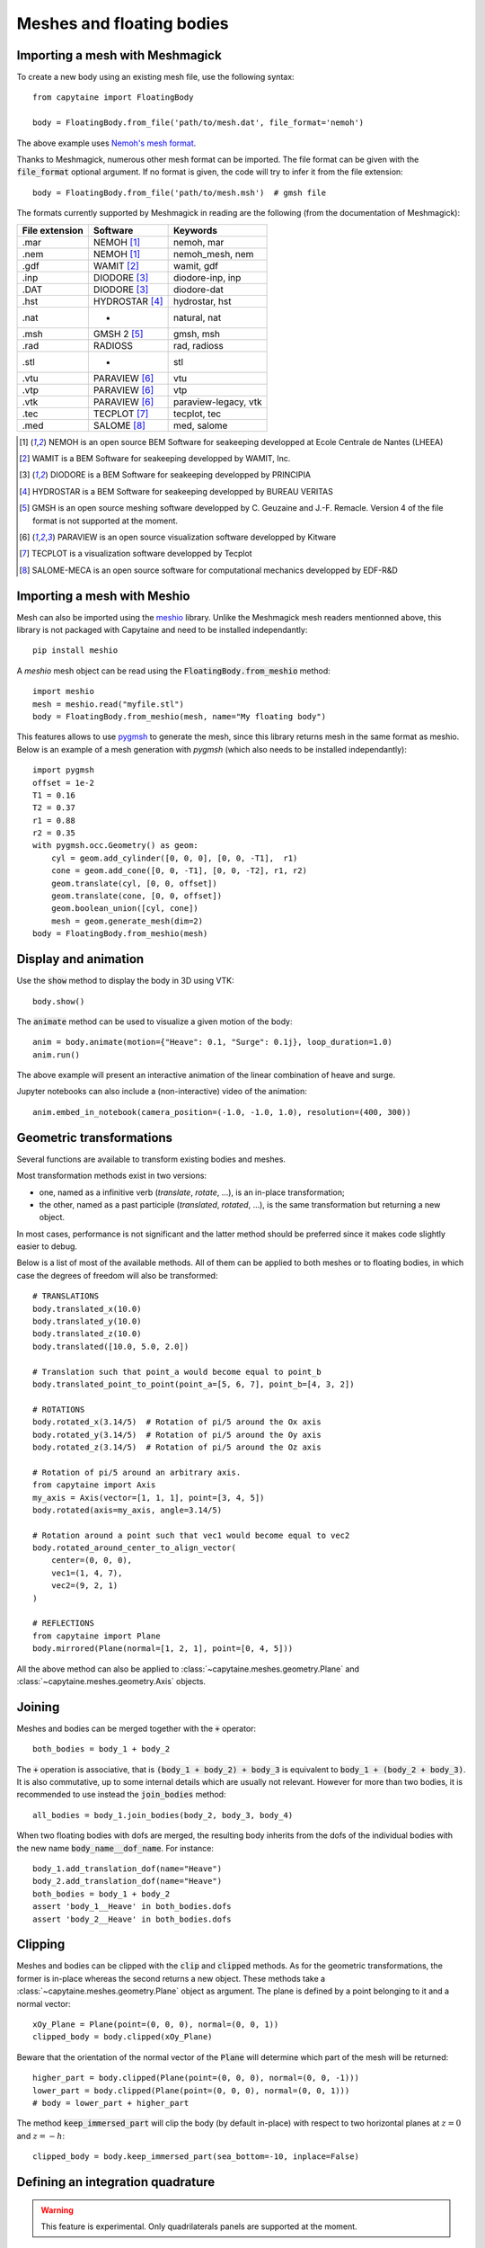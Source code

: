 ==========================
Meshes and floating bodies
==========================

Importing a mesh with Meshmagick
--------------------------------

To create a new body using an existing mesh file, use the following syntax::

    from capytaine import FloatingBody

    body = FloatingBody.from_file('path/to/mesh.dat', file_format='nemoh')

The above example uses `Nemoh's mesh format`_.

.. _`Nemoh's mesh format`: https://lheea.ec-nantes.fr/logiciels-et-brevets/nemoh-mesh-192932.kjsp

Thanks to Meshmagick, numerous other mesh format can be imported.
The file format can be given with the :code:`file_format` optional argument.
If no format is given, the code will try to infer it from the file extension::

    body = FloatingBody.from_file('path/to/mesh.msh')  # gmsh file

The formats currently supported by Meshmagick in reading are the following (from the documentation of Meshmagick):

+-----------+-----------------+----------------------+
| File      | Software        | Keywords             |
| extension |                 |                      |
+===========+=================+======================+
|   .mar    | NEMOH [#f1]_    | nemoh, mar           |
+-----------+-----------------+----------------------+
|   .nem    | NEMOH [#f1]_    | nemoh_mesh, nem      |
+-----------+-----------------+----------------------+
|   .gdf    | WAMIT [#f2]_    | wamit, gdf           |
+-----------+-----------------+----------------------+
|   .inp    | DIODORE [#f3]_  | diodore-inp, inp     |
+-----------+-----------------+----------------------+
|   .DAT    | DIODORE [#f3]_  | diodore-dat          |
+-----------+-----------------+----------------------+
|   .hst    | HYDROSTAR [#f4]_| hydrostar, hst       |
+-----------+-----------------+----------------------+
|   .nat    |    -            | natural, nat         |
+-----------+-----------------+----------------------+
|   .msh    | GMSH 2 [#f5]_   | gmsh, msh            |
+-----------+-----------------+----------------------+
|   .rad    | RADIOSS         | rad, radioss         |
+-----------+-----------------+----------------------+
|   .stl    |    -            | stl                  |
+-----------+-----------------+----------------------+
|   .vtu    | PARAVIEW [#f6]_ | vtu                  |
+-----------+-----------------+----------------------+
|   .vtp    | PARAVIEW [#f6]_ | vtp                  |
+-----------+-----------------+----------------------+
|   .vtk    | PARAVIEW [#f6]_ | paraview-legacy, vtk |
+-----------+-----------------+----------------------+
|   .tec    | TECPLOT [#f7]_  | tecplot, tec         |
+-----------+-----------------+----------------------+
|   .med    | SALOME [#f8]_   | med, salome          |
+-----------+-----------------+----------------------+

.. [#f1] NEMOH is an open source BEM Software for seakeeping developped at
         Ecole Centrale de Nantes (LHEEA)
.. [#f2] WAMIT is a BEM Software for seakeeping developped by WAMIT, Inc.
.. [#f3] DIODORE is a BEM Software for seakeeping developped by PRINCIPIA
.. [#f4] HYDROSTAR is a BEM Software for seakeeping developped by
         BUREAU VERITAS
.. [#f5] GMSH is an open source meshing software developped by C. Geuzaine
         and J.-F. Remacle. Version 4 of the file format is not supported at the
         moment.
.. [#f6] PARAVIEW is an open source visualization software developped by
         Kitware
.. [#f7] TECPLOT is a visualization software developped by Tecplot
.. [#f8] SALOME-MECA is an open source software for computational mechanics
         developped by EDF-R&D


Importing a mesh with Meshio
----------------------------

Mesh can also be imported using the `meshio <https://pypi.org/project/meshio/>`_
library. Unlike the Meshmagick mesh readers mentionned above, this library is
not packaged with Capytaine and need to be installed independantly::

    pip install meshio

A `meshio` mesh object can be read using the :code:`FloatingBody.from_meshio`
method::

    import meshio
    mesh = meshio.read("myfile.stl")
    body = FloatingBody.from_meshio(mesh, name="My floating body")

This features allows to use `pygmsh <https://pypi.org/project/pygmsh/>`_ to
generate the mesh, since this library returns mesh in the same format as meshio.
Below is an example of a mesh generation with `pygmsh` (which also needs to be
installed independantly)::

    import pygmsh
    offset = 1e-2
    T1 = 0.16
    T2 = 0.37
    r1 = 0.88
    r2 = 0.35
    with pygmsh.occ.Geometry() as geom:
        cyl = geom.add_cylinder([0, 0, 0], [0, 0, -T1],  r1)
        cone = geom.add_cone([0, 0, -T1], [0, 0, -T2], r1, r2)
        geom.translate(cyl, [0, 0, offset])
        geom.translate(cone, [0, 0, offset])
        geom.boolean_union([cyl, cone])
        mesh = geom.generate_mesh(dim=2)
    body = FloatingBody.from_meshio(mesh)


Display and animation
---------------------
Use the :code:`show` method to display the body in 3D using VTK::

    body.show()

The :code:`animate` method can be used to visualize a given motion of the body::

    anim = body.animate(motion={"Heave": 0.1, "Surge": 0.1j}, loop_duration=1.0)
    anim.run()

The above example will present an interactive animation of the linear combination of heave and surge.

Jupyter notebooks can also include a (non-interactive) video of the animation::

    anim.embed_in_notebook(camera_position=(-1.0, -1.0, 1.0), resolution=(400, 300))


Geometric transformations
-------------------------
Several functions are available to transform existing bodies and meshes.

Most transformation methods exist in two versions: 

* one, named as a infinitive verb (`translate`, `rotate`, ...), is an in-place transformation;
* the other, named as a past participle (`translated`, `rotated`, ...), is the
  same transformation but returning a new object. 

In most cases, performance is not significant and the latter method should be
preferred since it makes code slightly easier to debug.

Below is a list of most of the available methods.
All of them can be applied to both meshes or to floating bodies, in which case
the degrees of freedom will also be transformed::

    # TRANSLATIONS
    body.translated_x(10.0)
    body.translated_y(10.0)
    body.translated_z(10.0)
    body.translated([10.0, 5.0, 2.0])

    # Translation such that point_a would become equal to point_b
    body.translated_point_to_point(point_a=[5, 6, 7], point_b=[4, 3, 2])

    # ROTATIONS
    body.rotated_x(3.14/5)  # Rotation of pi/5 around the Ox axis
    body.rotated_y(3.14/5)  # Rotation of pi/5 around the Oy axis
    body.rotated_z(3.14/5)  # Rotation of pi/5 around the Oz axis

    # Rotation of pi/5 around an arbitrary axis.
    from capytaine import Axis
    my_axis = Axis(vector=[1, 1, 1], point=[3, 4, 5])
    body.rotated(axis=my_axis, angle=3.14/5)

    # Rotation around a point such that vec1 would become equal to vec2
    body.rotated_around_center_to_align_vector(
        center=(0, 0, 0),
        vec1=(1, 4, 7),
        vec2=(9, 2, 1)
    )

    # REFLECTIONS
    from capytaine import Plane
    body.mirrored(Plane(normal=[1, 2, 1], point=[0, 4, 5]))

All the above method can also be applied to :class:`~capytaine.meshes.geometry.Plane`
and :class:`~capytaine.meshes.geometry.Axis` objects.


Joining
-------
Meshes and bodies can be merged together with the :code:`+` operator::

    both_bodies = body_1 + body_2

The :code:`+` operation is associative, that is :code:`(body_1 + body_2) + body_3`
is equivalent to :code:`body_1 + (body_2 + body_3)`.
It is also commutative, up to some internal details which are usually not relevant.
However for more than two bodies, it is recommended to use instead the
:code:`join_bodies` method::

    all_bodies = body_1.join_bodies(body_2, body_3, body_4)

When two floating bodies with dofs are merged, the resulting body inherits from
the dofs of the individual bodies with the new name :code:`body_name__dof_name`.
For instance::

    body_1.add_translation_dof(name="Heave")
    body_2.add_translation_dof(name="Heave")
    both_bodies = body_1 + body_2
    assert 'body_1__Heave' in both_bodies.dofs
    assert 'body_2__Heave' in both_bodies.dofs
    

Clipping
--------

Meshes and bodies can be clipped with the :code:`clip` and :code:`clipped` methods.
As for the geometric transformations, the former is in-place whereas the second
returns a new object.
These methods take a :class:`~capytaine.meshes.geometry.Plane`
object as argument. The plane is defined by a point belonging to it and a normal
vector::

    xOy_Plane = Plane(point=(0, 0, 0), normal=(0, 0, 1))
    clipped_body = body.clipped(xOy_Plane)

Beware that the orientation of the normal vector of the :code:`Plane` will
determine which part of the mesh will be returned::

    higher_part = body.clipped(Plane(point=(0, 0, 0), normal=(0, 0, -1)))
    lower_part = body.clipped(Plane(point=(0, 0, 0), normal=(0, 0, 1)))
    # body = lower_part + higher_part

The method :code:`keep_immersed_part` will clip the body (by default in-place)
with respect to two horizontal planes at :math:`z=0` and :math:`z=-h`::

    clipped_body = body.keep_immersed_part(sea_bottom=-10, inplace=False)


Defining an integration quadrature
----------------------------------

.. warning:: This feature is experimental.
             Only quadrilaterals panels are supported at the moment.

During the resolution of the BEM problem, the Green function has to be
integrated on the mesh. By default, the integration is approximated by taking
the value at the center of the panel and multiplying by its area. For a more
accurate intagration, an higher order quadrature can be defined.

This feature relies on the external package `quadpy` to compute the quadrature.
You can install it with::

    pip install quadpy

Then chose one of the `available quadratures
<https://github.com/nschloe/quadpy#quadrilateral>`_ and give it to the
:code:`compute_quadrature` method::

    from quadpy.quadrilateral import stroud_c2_7_2

    body.mesh.compute_quadrature(method=stroud_c2_7_2())

It will then be used automatically when needed.

.. warning:: Transformations of the mesh (merging, clipping, ...) may reset the quadrature.
             Compute it only on your final mesh.

